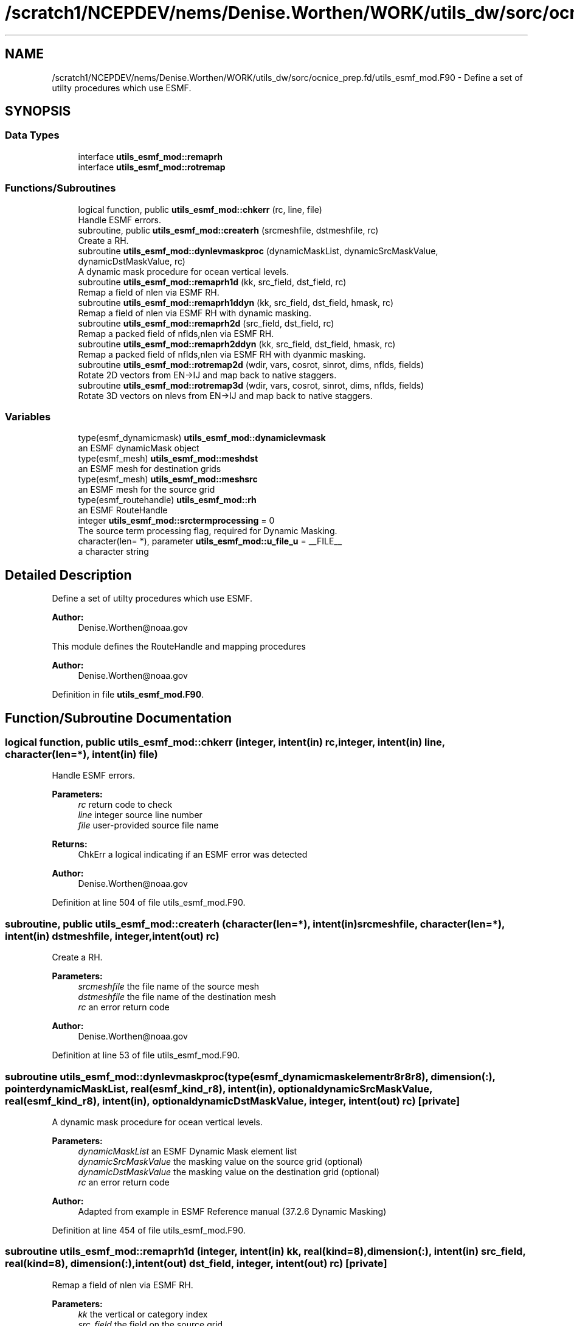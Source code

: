 .TH "/scratch1/NCEPDEV/nems/Denise.Worthen/WORK/utils_dw/sorc/ocnice_prep.fd/utils_esmf_mod.F90" 3 "Thu Oct 17 2024" "Version 1.13.0" "ocnice_prep" \" -*- nroff -*-
.ad l
.nh
.SH NAME
/scratch1/NCEPDEV/nems/Denise.Worthen/WORK/utils_dw/sorc/ocnice_prep.fd/utils_esmf_mod.F90 \- Define a set of utilty procedures which use ESMF\&.  

.SH SYNOPSIS
.br
.PP
.SS "Data Types"

.in +1c
.ti -1c
.RI "interface \fButils_esmf_mod::remaprh\fP"
.br
.ti -1c
.RI "interface \fButils_esmf_mod::rotremap\fP"
.br
.in -1c
.SS "Functions/Subroutines"

.in +1c
.ti -1c
.RI "logical function, public \fButils_esmf_mod::chkerr\fP (rc, line, file)"
.br
.RI "Handle ESMF errors\&. "
.ti -1c
.RI "subroutine, public \fButils_esmf_mod::createrh\fP (srcmeshfile, dstmeshfile, rc)"
.br
.RI "Create a RH\&. "
.ti -1c
.RI "subroutine \fButils_esmf_mod::dynlevmaskproc\fP (dynamicMaskList, dynamicSrcMaskValue, dynamicDstMaskValue, rc)"
.br
.RI "A dynamic mask procedure for ocean vertical levels\&. "
.ti -1c
.RI "subroutine \fButils_esmf_mod::remaprh1d\fP (kk, src_field, dst_field, rc)"
.br
.RI "Remap a field of nlen via ESMF RH\&. "
.ti -1c
.RI "subroutine \fButils_esmf_mod::remaprh1ddyn\fP (kk, src_field, dst_field, hmask, rc)"
.br
.RI "Remap a field of nlen via ESMF RH with dynamic masking\&. "
.ti -1c
.RI "subroutine \fButils_esmf_mod::remaprh2d\fP (src_field, dst_field, rc)"
.br
.RI "Remap a packed field of nflds,nlen via ESMF RH\&. "
.ti -1c
.RI "subroutine \fButils_esmf_mod::remaprh2ddyn\fP (kk, src_field, dst_field, hmask, rc)"
.br
.RI "Remap a packed field of nflds,nlen via ESMF RH with dyanmic masking\&. "
.ti -1c
.RI "subroutine \fButils_esmf_mod::rotremap2d\fP (wdir, vars, cosrot, sinrot, dims, nflds, fields)"
.br
.RI "Rotate 2D vectors from EN->IJ and map back to native staggers\&. "
.ti -1c
.RI "subroutine \fButils_esmf_mod::rotremap3d\fP (wdir, vars, cosrot, sinrot, dims, nflds, fields)"
.br
.RI "Rotate 3D vectors on nlevs from EN->IJ and map back to native staggers\&. "
.in -1c
.SS "Variables"

.in +1c
.ti -1c
.RI "type(esmf_dynamicmask) \fButils_esmf_mod::dynamiclevmask\fP"
.br
.RI "an ESMF dynamicMask object "
.ti -1c
.RI "type(esmf_mesh) \fButils_esmf_mod::meshdst\fP"
.br
.RI "an ESMF mesh for destination grids "
.ti -1c
.RI "type(esmf_mesh) \fButils_esmf_mod::meshsrc\fP"
.br
.RI "an ESMF mesh for the source grid "
.ti -1c
.RI "type(esmf_routehandle) \fButils_esmf_mod::rh\fP"
.br
.RI "an ESMF RouteHandle "
.ti -1c
.RI "integer \fButils_esmf_mod::srctermprocessing\fP = 0"
.br
.RI "The source term processing flag, required for Dynamic Masking\&. "
.ti -1c
.RI "character(len= *), parameter \fButils_esmf_mod::u_file_u\fP = __FILE__"
.br
.RI "a character string "
.in -1c
.SH "Detailed Description"
.PP 
Define a set of utilty procedures which use ESMF\&. 


.PP
\fBAuthor:\fP
.RS 4
Denise.Worthen@noaa.gov
.RE
.PP
This module defines the RouteHandle and mapping procedures 
.PP
\fBAuthor:\fP
.RS 4
Denise.Worthen@noaa.gov 
.RE
.PP

.PP
Definition in file \fButils_esmf_mod\&.F90\fP\&.
.SH "Function/Subroutine Documentation"
.PP 
.SS "logical function, public utils_esmf_mod::chkerr (integer, intent(in) rc, integer, intent(in) line, character(len=*), intent(in) file)"

.PP
Handle ESMF errors\&. 
.PP
\fBParameters:\fP
.RS 4
\fIrc\fP return code to check 
.br
\fIline\fP integer source line number 
.br
\fIfile\fP user-provided source file name 
.RE
.PP
\fBReturns:\fP
.RS 4
ChkErr a logical indicating if an ESMF error was detected
.RE
.PP
\fBAuthor:\fP
.RS 4
Denise.Worthen@noaa.gov 
.RE
.PP

.PP
Definition at line 504 of file utils_esmf_mod\&.F90\&.
.SS "subroutine, public utils_esmf_mod::createrh (character(len=*), intent(in) srcmeshfile, character(len=*), intent(in) dstmeshfile, integer, intent(out) rc)"

.PP
Create a RH\&. 
.PP
\fBParameters:\fP
.RS 4
\fIsrcmeshfile\fP the file name of the source mesh 
.br
\fIdstmeshfile\fP the file name of the destination mesh 
.br
\fIrc\fP an error return code
.RE
.PP
\fBAuthor:\fP
.RS 4
Denise.Worthen@noaa.gov 
.RE
.PP

.PP
Definition at line 53 of file utils_esmf_mod\&.F90\&.
.SS "subroutine utils_esmf_mod::dynlevmaskproc (type(esmf_dynamicmaskelementr8r8r8), dimension(:), pointer dynamicMaskList, real(esmf_kind_r8), intent(in), optional dynamicSrcMaskValue, real(esmf_kind_r8), intent(in), optional dynamicDstMaskValue, integer, intent(out) rc)\fC [private]\fP"

.PP
A dynamic mask procedure for ocean vertical levels\&. 
.PP
\fBParameters:\fP
.RS 4
\fIdynamicMaskList\fP an ESMF Dynamic Mask element list 
.br
\fIdynamicSrcMaskValue\fP the masking value on the source grid (optional) 
.br
\fIdynamicDstMaskValue\fP the masking value on the destination grid (optional) 
.br
\fIrc\fP an error return code
.RE
.PP
\fBAuthor:\fP
.RS 4
Adapted from example in ESMF Reference manual (37\&.2\&.6 Dynamic Masking) 
.RE
.PP

.PP
Definition at line 454 of file utils_esmf_mod\&.F90\&.
.SS "subroutine utils_esmf_mod::remaprh1d (integer, intent(in) kk, real(kind=8), dimension(:), intent(in) src_field, real(kind=8), dimension(:), intent(out) dst_field, integer, intent(out) rc)\fC [private]\fP"

.PP
Remap a field of nlen via ESMF RH\&. 
.PP
\fBParameters:\fP
.RS 4
\fIkk\fP the vertical or category index 
.br
\fIsrc_field\fP the field on the source grid 
.br
\fIdst_field\fP the field on the destination grid 
.br
\fIrc\fP an error return code
.RE
.PP
\fBAuthor:\fP
.RS 4
Denise.Worthen@noaa.gov 
.RE
.PP

.PP
Definition at line 129 of file utils_esmf_mod\&.F90\&.
.SS "subroutine utils_esmf_mod::remaprh1ddyn (integer, intent(in) kk, real(kind=8), dimension(:), intent(in) src_field, real(kind=8), dimension(:), intent(out) dst_field, real(kind=8), dimension(:), intent(in) hmask, integer, intent(out) rc)\fC [private]\fP"

.PP
Remap a field of nlen via ESMF RH with dynamic masking\&. 
.PP
\fBParameters:\fP
.RS 4
\fIkk\fP the vertical or category index 
.br
\fIsrc_field\fP the field on the source grid 
.br
\fIhmask\fP the mask field to use with dynamic masking 
.br
\fIdst_field\fP the field on the destination grid 
.br
\fIrc\fP an error return code
.RE
.PP
\fBAuthor:\fP
.RS 4
Denise.Worthen@noaa.gov 
.RE
.PP

.PP
Definition at line 228 of file utils_esmf_mod\&.F90\&.
.SS "subroutine utils_esmf_mod::remaprh2d (real(kind=8), dimension(:,:), intent(in) src_field, real(kind=8), dimension(:,:), intent(out) dst_field, integer, intent(out) rc)\fC [private]\fP"

.PP
Remap a packed field of nflds,nlen via ESMF RH\&. 
.PP
\fBParameters:\fP
.RS 4
\fIsrc_field\fP the field on the source grid 
.br
\fIdst_field\fP the field on the destination grid 
.br
\fIrc\fP an error return code
.RE
.PP
\fBAuthor:\fP
.RS 4
Denise.Worthen@noaa.gov 
.RE
.PP

.PP
Definition at line 176 of file utils_esmf_mod\&.F90\&.
.SS "subroutine utils_esmf_mod::remaprh2ddyn (integer, intent(in) kk, real(kind=8), dimension(:,:), intent(in) src_field, real(kind=8), dimension(:,:), intent(out) dst_field, real(kind=8), dimension(:), intent(in) hmask, integer, intent(out) rc)\fC [private]\fP"

.PP
Remap a packed field of nflds,nlen via ESMF RH with dyanmic masking\&. 
.PP
\fBParameters:\fP
.RS 4
\fIkk\fP the vertical or category index 
.br
\fIsrc_field\fP the field on the source grid 
.br
\fIhmask\fP the mask field to use with dynamic masking 
.br
\fIdst_field\fP the field on the destination grid 
.br
\fIrc\fP an error return code
.RE
.PP
\fBAuthor:\fP
.RS 4
Denise.Worthen@noaa.gov 
.RE
.PP

.PP
Definition at line 281 of file utils_esmf_mod\&.F90\&.
.SS "subroutine utils_esmf_mod::rotremap2d (character(len=*), intent(in) wdir, type(\fBvardefs\fP), dimension(:), intent(in) vars, real(kind=8), dimension(:), intent(in) cosrot, real(kind=8), dimension(:), intent(in) sinrot, integer, dimension(:), intent(in) dims, integer, intent(in) nflds, real(kind=8), dimension(:,:), intent(inout) fields)\fC [private]\fP"

.PP
Rotate 2D vectors from EN->IJ and map back to native staggers\&. 
.PP
\fBParameters:\fP
.RS 4
\fIwdir\fP the path to the required ESMF regridding weights 
.br
\fIcosrot\fP the cosine of the rotation angle 
.br
\fIsinrot\fP the sine of the rotation angle 
.br
\fIvars\fP a structure describing the variable metadata 
.br
\fIdims\fP the dimensions of the fields 
.br
\fInflds\fP the number of fields in the packed array 
.br
\fIfields\fP the rotated and mapped fields
.RE
.PP
\fBAuthor:\fP
.RS 4
Denise.Worthen@noaa.gov 
.RE
.PP

.PP
Definition at line 344 of file utils_esmf_mod\&.F90\&.
.SS "subroutine utils_esmf_mod::rotremap3d (character(len=*), intent(in) wdir, type(\fBvardefs\fP), dimension(:), intent(in) vars, real(kind=8), dimension(:), intent(in) cosrot, real(kind=8), dimension(:), intent(in) sinrot, integer, dimension(:), intent(in) dims, integer, intent(in) nflds, real(kind=8), dimension(:,:,:), intent(inout) fields)\fC [private]\fP"

.PP
Rotate 3D vectors on nlevs from EN->IJ and map back to native staggers\&. 
.PP
\fBParameters:\fP
.RS 4
\fIwdir\fP the path to the required ESMF regridding weights 
.br
\fIcosrot\fP the cosine of the rotation angle 
.br
\fIsinrot\fP the sine of the rotation angle 
.br
\fIvars\fP a structure describing the variable metadata 
.br
\fIdims\fP the dimensions of the fields 
.br
\fInflds\fP the number of fields in the packed array 
.br
\fIfields\fP the rotated and mapped fields
.RE
.PP
\fBAuthor:\fP
.RS 4
Denise.Worthen@noaa.gov 
.RE
.PP

.PP
Definition at line 401 of file utils_esmf_mod\&.F90\&.
.SH "Variable Documentation"
.PP 
.SS "type(esmf_dynamicmask) utils_esmf_mod::dynamiclevmask\fC [private]\fP"

.PP
an ESMF dynamicMask object 
.PP
Definition at line 20 of file utils_esmf_mod\&.F90\&.
.SS "type(esmf_mesh) utils_esmf_mod::meshdst\fC [private]\fP"

.PP
an ESMF mesh for destination grids 
.PP
Definition at line 22 of file utils_esmf_mod\&.F90\&.
.SS "type(esmf_mesh) utils_esmf_mod::meshsrc\fC [private]\fP"

.PP
an ESMF mesh for the source grid 
.PP
Definition at line 21 of file utils_esmf_mod\&.F90\&.
.SS "type(esmf_routehandle) utils_esmf_mod::rh\fC [private]\fP"

.PP
an ESMF RouteHandle 
.PP
Definition at line 19 of file utils_esmf_mod\&.F90\&.
.SS "integer utils_esmf_mod::srctermprocessing = 0\fC [private]\fP"

.PP
The source term processing flag, required for Dynamic Masking\&. 
.PP
Definition at line 24 of file utils_esmf_mod\&.F90\&.
.SS "character(len=*), parameter utils_esmf_mod::u_file_u = __FILE__\fC [private]\fP"

.PP
a character string 
.PP
Definition at line 43 of file utils_esmf_mod\&.F90\&.
.SH "Author"
.PP 
Generated automatically by Doxygen for ocnice_prep from the source code\&.
